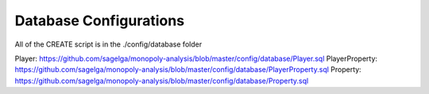 Database Configurations
=======================
All of the CREATE script is in the ./config/database folder

Player: https://github.com/sagelga/monopoly-analysis/blob/master/config/database/Player.sql
PlayerProperty: https://github.com/sagelga/monopoly-analysis/blob/master/config/database/PlayerProperty.sql
Property: https://github.com/sagelga/monopoly-analysis/blob/master/config/database/Property.sql
